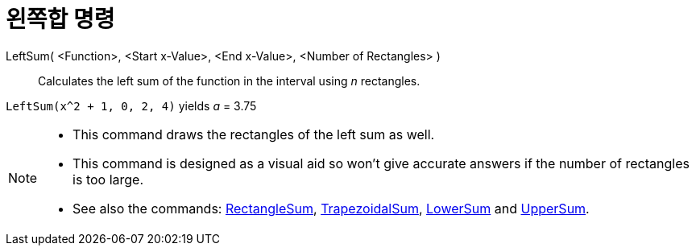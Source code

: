 = 왼쪽합 명령
:page-en: commands/LeftSum
ifdef::env-github[:imagesdir: /ko/modules/ROOT/assets/images]

LeftSum( <Function>, <Start x-Value>, <End x-Value>, <Number of Rectangles> )::
  Calculates the left sum of the function in the interval using _n_ rectangles.

[EXAMPLE]
====

`++LeftSum(x^2 + 1, 0, 2, 4)++` yields _a_ = 3.75

====

[NOTE]
====

* This command draws the rectangles of the left sum as well.
* This command is designed as a visual aid so won't give accurate answers if the number of rectangles is too large.
* See also the commands: xref:/s_index_php?title=RectangleSum_Command_action=edit_redlink=1.adoc[RectangleSum],
xref:/s_index_php?title=TrapezoidalSum_Command_action=edit_redlink=1.adoc[TrapezoidalSum],
xref:/s_index_php?title=LowerSum_Command_action=edit_redlink=1.adoc[LowerSum] and
xref:/s_index_php?title=UpperSum_Command_action=edit_redlink=1.adoc[UpperSum].

====
